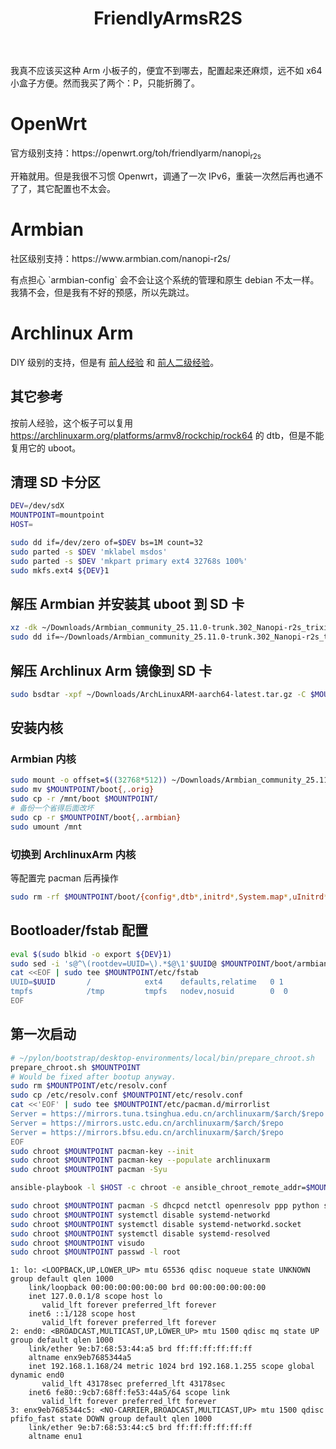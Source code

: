 :PROPERTIES:
:ID:       20250626T210529
:END:
#+title: FriendlyArmsR2S

我真不应该买这种 Arm 小板子的，便宜不到哪去，配置起来还麻烦，远不如 x64 小盒子方便。然而我买了两个：P，只能折腾了。

* OpenWrt

官方级别支持：https://openwrt.org/toh/friendlyarm/nanopi_r2s

开箱就用。但是我很不习惯 Openwrt，调通了一次 IPv6，重装一次然后再也通不了了，其它配置也不太会。

* Armbian

社区级别支持：https://www.armbian.com/nanopi-r2s/

有点担心 `armbian-config` 会不会让这个系统的管理和原生 debian 不太一样。我猜不会，但是我有不好的预感，所以先跳过。

* Archlinux Arm

DIY 级别的支持，但是有 [[https://gist.github.com/larsch/a8f13faa2163984bb945d02efb897e6d][前人经验]] 和 [[https://zhuanlan.zhihu.com/p/392619184][前人二级经验]]。

** 其它参考

按前人经验，这个板子可以复用 https://archlinuxarm.org/platforms/armv8/rockchip/rock64 的 dtb，但是不能复用它的 uboot。

** 清理 SD 卡分区

#+begin_src bash
DEV=/dev/sdX
MOUNTPOINT=mountpoint
HOST=
#+end_src

#+begin_src bash
sudo dd if=/dev/zero of=$DEV bs=1M count=32
sudo parted -s $DEV 'mklabel msdos'
sudo parted -s $DEV 'mkpart primary ext4 32768s 100%'
sudo mkfs.ext4 ${DEV}1
#+end_src

** 解压 Armbian 并安装其 uboot 到 SD 卡

#+begin_src bash
xz -dk ~/Downloads/Armbian_community_25.11.0-trunk.302_Nanopi-r2s_trixie_current_6.12.51_minimal.img.xz
sudo dd if=~/Downloads/Armbian_community_25.11.0-trunk.302_Nanopi-r2s_trixie_current_6.12.51_minimal.img of=$DEV skip=31 seek=31 bs=512 count=32736
#+end_src

** 解压 Archlinux Arm 镜像到 SD 卡

#+begin_src bash
sudo bsdtar -xpf ~/Downloads/ArchLinuxARM-aarch64-latest.tar.gz -C $MOUNTPOINT
#+end_src

** 安装内核

*** Armbian 内核

#+begin_src bash
sudo mount -o offset=$((32768*512)) ~/Downloads/Armbian_community_25.11.0-trunk.302_Nanopi-r2s_trixie_current_6.12.51_minimal.img /mnt
sudo mv $MOUNTPOINT/boot{,.orig}
sudo cp -r /mnt/boot $MOUNTPOINT/
# 备份一个省得后面改坏
sudo cp -r $MOUNTPOINT/boot{,.armbian}
sudo umount /mnt
#+end_src

*** 切换到 ArchlinuxArm 内核

等配置完 pacman 后再操作

#+begin_src bash
sudo rm -rf $MOUNTPOINT/boot/{config*,dtb*,initrd*,System.map*,uInitrd*}
#+end_src

** Bootloader/fstab 配置

#+begin_src bash
eval $(sudo blkid -o export ${DEV}1)
sudo sed -i 's@^\(rootdev=UUID=\).*$@\1'$UUID@ $MOUNTPOINT/boot/armbianEnv.txt
cat <<EOF | sudo tee $MOUNTPOINT/etc/fstab
UUID=$UUID       /            ext4    defaults,relatime   0 1
tmpfs            /tmp         tmpfs   nodev,nosuid        0  0
EOF
#+end_src

** 第一次启动

#+begin_src bash
# ~/pylon/bootstrap/desktop-environments/local/bin/prepare_chroot.sh
prepare_chroot.sh $MOUNTPOINT
# Would be fixed after bootup anyway.
sudo rm $MOUNTPOINT/etc/resolv.conf
sudo cp /etc/resolv.conf $MOUNTPOINT/etc/resolv.conf
cat <<'EOF' | sudo tee $MOUNTPOINT/etc/pacman.d/mirrorlist
Server = https://mirrors.tuna.tsinghua.edu.cn/archlinuxarm/$arch/$repo
Server = https://mirrors.ustc.edu.cn/archlinuxarm/$arch/$repo
Server = https://mirrors.bfsu.edu.cn/archlinuxarm/$arch/$repo
EOF
sudo chroot $MOUNTPOINT pacman-key --init
sudo chroot $MOUNTPOINT pacman-key --populate archlinuxarm
sudo chroot $MOUNTPOINT pacman -Syu

ansible-playbook -l $HOST -c chroot -e ansible_chroot_remote_addr=$MOUNTPOINT ~/pylon/bootstrap/ansible/01-networking.yml

sudo chroot $MOUNTPOINT pacman -S dhcpcd netctl openresolv ppp python sudo vim
sudo chroot $MOUNTPOINT systemctl disable systemd-networkd
sudo chroot $MOUNTPOINT systemctl disable systemd-networkd.socket
sudo chroot $MOUNTPOINT systemctl disable systemd-resolved
sudo chroot $MOUNTPOINT visudo
sudo chroot $MOUNTPOINT passwd -l root
#+end_src

#+begin_example
1: lo: <LOOPBACK,UP,LOWER_UP> mtu 65536 qdisc noqueue state UNKNOWN group default qlen 1000
    link/loopback 00:00:00:00:00:00 brd 00:00:00:00:00:00
    inet 127.0.0.1/8 scope host lo
       valid_lft forever preferred_lft forever
    inet6 ::1/128 scope host 
       valid_lft forever preferred_lft forever
2: end0: <BROADCAST,MULTICAST,UP,LOWER_UP> mtu 1500 qdisc mq state UP group default qlen 1000
    link/ether 9e:b7:68:53:44:a5 brd ff:ff:ff:ff:ff:ff
    altname enx9eb7685344a5
    inet 192.168.1.168/24 metric 1024 brd 192.168.1.255 scope global dynamic end0
       valid_lft 43178sec preferred_lft 43178sec
    inet6 fe80::9cb7:68ff:fe53:44a5/64 scope link 
       valid_lft forever preferred_lft forever
3: enx9eb7685344c5: <NO-CARRIER,BROADCAST,MULTICAST,UP> mtu 1500 qdisc pfifo_fast state DOWN group default qlen 1000
    link/ether 9e:b7:68:53:44:c5 brd ff:ff:ff:ff:ff:ff
    altname enu1
#+end_example
